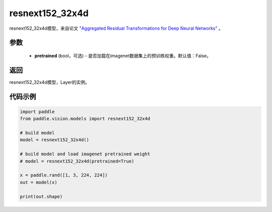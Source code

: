 .. _cn_api_paddle_vision_models_resnext152_32x4d:

resnext152_32x4d
-------------------------------

.. py:function:: paddle.vision.models.resnext152_32x4d(pretrained=False, **kwargs)

resnext152_32x4d模型，来自论文 `"Aggregated Residual Transformations for Deep Neural Networks" <https://arxiv.org/pdf/1611.05431.pdf>`_ 。

参数
:::::::::
  - **pretrained** (bool，可选) - 是否加载在imagenet数据集上的预训练权重。默认值：False。

返回
:::::::::
resnext152_32x4d模型，Layer的实例。

代码示例
:::::::::
.. code-block:: python

    import paddle
    from paddle.vision.models import resnext152_32x4d

    # build model
    model = resnext152_32x4d()

    # build model and load imagenet pretrained weight
    # model = resnext152_32x4d(pretrained=True)

    x = paddle.rand([1, 3, 224, 224])
    out = model(x)

    print(out.shape)
